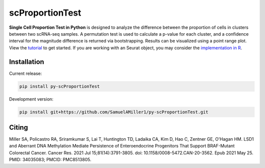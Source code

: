 ======================
scProportionTest
======================

**Single Cell Proportion Test in Python** is designed to analyze the difference between the proportion of cells in clusters between two scRNA-seq samples. A permutation test is used to calculate a p-value for each cluster, and a confidence interval for the magnitude difference is returned via bootstrapping. Results can be visualized using a point range plot. View the `tutorial <https://github.com/SamuelAMiller1/py-scProportionTest/blob/main/tutorials/scPropTest_tutorial.ipynb>`_ to get started. If you are working with an Seurat object, you may consider the `implementation in R <https://github.com/rpolicastro/scProportionTest/tree/master>`_.

Installation
============

Current release:

.. code-block:: bash

   pip install py-scProportionTest

Development version:

.. code-block:: bash

   pip install git+https://github.com/SamuelAMiller1/py-scProportionTest.git

Citing
======

Miller SA, Policastro RA, Sriramkumar S, Lai T, Huntington TD, Ladaika CA, Kim D, Hao C, Zentner GE, O'Hagan HM. LSD1 and Aberrant DNA Methylation Mediate Persistence of Enteroendocrine Progenitors That Support BRAF-Mutant Colorectal Cancer. Cancer Res. 2021 Jul 15;81(14):3791-3805. doi: 10.1158/0008-5472.CAN-20-3562. Epub 2021 May 25. PMID: 34035083; PMCID: PMC8513805.

